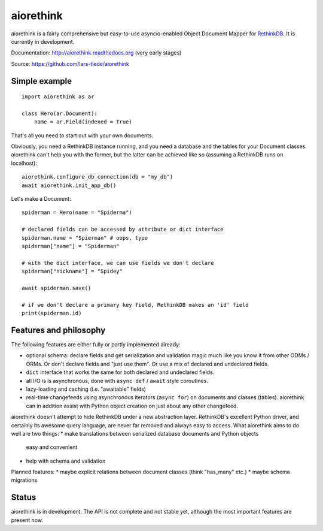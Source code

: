 aiorethink
==========

.. image:: https://img.shields.io/pypi/v/aiorethink.svg
    :alt: PyPI Package latest release
    :target: https://pypi.python.org/pypi/aiorethink

.. image:: https://readthedocs.org/projects/aiorethink/badge/?version=latest
    :target: http://aiorethink.readthedocs.org/en/latest/?badge=latest
    :alt: Documentation Status

.. image:: https://travis-ci.org/lars-tiede/aiorethink.svg?branch=master
    :alt: Travis CI build status
    :target: https://travis-ci.org/lars-tiede/aiorethink

.. image:: https://coveralls.io/repos/github/lars-tiede/aiorethink/badge.svg?branch=master
    :alt: coveralls status
    :target: https://coveralls.io/github/lars-tiede/aiorethink?branch=master


aiorethink is a fairly comprehensive but easy-to-use asyncio-enabled Object Document Mapper
for `RethinkDB <https://www.rethinkdb.com/>`_. It is currently in development.

Documentation: http://aiorethink.readthedocs.org (very early stages)

Source: https://github.com/lars-tiede/aiorethink


Simple example
--------------

::

    import aiorethink as ar

    class Hero(ar.Document):
        name = ar.Field(indexed = True)

That's all you need to start out with your own documents.

Obviously, you need a RethinkDB instance running, and you need a database and
the tables for your Document classes. aiorethink can't help you with the
former, but the latter can be achieved like so (assuming a RethinkDB runs on
localhost)::

    aiorethink.configure_db_connection(db = "my_db")
    await aiorethink.init_app_db()

Let's make a Document::

    spiderman = Hero(name = "Spiderma")

    # declared fields can be accessed by attribute or dict interface
    spiderman.name = "Spierman" # oops, typo
    spiderman["name"] = "Spiderman"

    # with the dict interface, we can use fields we don't declare
    spiderman["nickname"] = "Spidey"

    await spiderman.save()

    # if we don't declare a primary key field, RethinkDB makes an 'id' field
    print(spiderman.id)


Features and philosophy
-----------------------

The following features are either fully or partly implemented already:

* optional schema: declare fields and get serialization and validation magic
  much like you know it from other ODMs / ORMs. Or don't declare fields and
  "just use them". Or use a mix of declared and undeclared fields.
* ``dict`` interface that works the same for both declared and undeclared
  fields.
* all I/O is is asynchronous, done with ``async def`` / ``await`` style
  coroutines.
* lazy-loading and caching (i.e. "awaitable" fields)
* real-time changefeeds using asynchronous iterators (``async for``) on
  documents and classes (tables). aiorethink can in addition assist with Python
  object creation on just about any other changefeed.

aiorethink doesn't attempt to hide RethinkDB under a new abstraction layer.
RethinkDB's excellent Python driver, and certainly its awesome query language,
are never far removed and always easy to access. What aiorethink aims to do
well are two things:
* make translations between serialized database documents and Python objects
  easy and convenient
* help with schema and validation

Planned features:
* maybe explicit relations between document classes (think "has_many" etc.)
* maybe schema migrations


Status
------

aiorethink is in development. The API is not complete and not stable yet,
although the most important features are present now.
